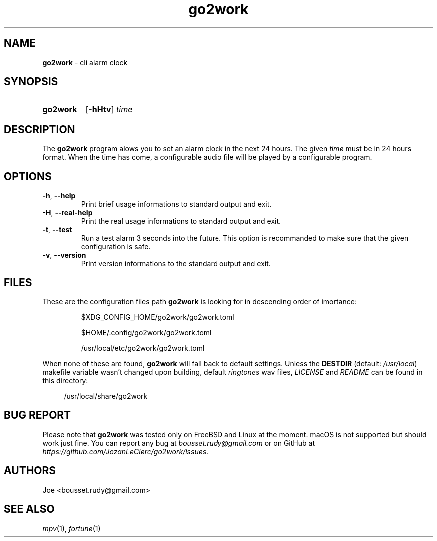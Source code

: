 .\" ========================
.\" =====    ===============
.\" ======  ================
.\" ======  ================
.\" ======  ====   ====   ==
.\" ======  ===     ==  =  =
.\" ======  ===  =  ==     =
.\" =  ===  ===  =  ==  ====
.\" =  ===  ===  =  ==  =  =
.\" ==     =====   ====   ==
.\" ========================
.\"
.\" SPDX-License-Identifier: BSD-3-Clause
.\"
.\" Copyright (c) 2022 Joe
.\" All rights reserved.
.\"
.\" Redistribution and use in source and binary forms, with or without
.\" modification, are permitted provided that the following conditions are met:
.\" 1. Redistributions of source code must retain the above copyright
.\"    notice, this list of conditions and the following disclaimer.
.\" 2. Redistributions in binary form must reproduce the above copyright
.\"    notice, this list of conditions and the following disclaimer in the
.\"    documentation and/or other materials provided with the distribution.
.\" 3. Neither the name of the organization nor the
.\"    names of its contributors may be used to endorse or promote products
.\"    derived from this software without specific prior written permission.
.\"
.\" THIS SOFTWARE IS PROVIDED BY JOE ''AS IS'' AND ANY
.\" EXPRESS OR IMPLIED WARRANTIES, INCLUDING, BUT NOT LIMITED TO, THE IMPLIED
.\" WARRANTIES OF MERCHANTABILITY AND FITNESS FOR A PARTICULAR PURPOSE ARE
.\" DISCLAIMED. IN NO EVENT SHALL JOE BE LIABLE FOR ANY
.\" DIRECT, INDIRECT, INCIDENTAL, SPECIAL, EXEMPLARY, OR CONSEQUENTIAL DAMAGES
.\" (INCLUDING, BUT NOT LIMITED TO, PROCUREMENT OF SUBSTITUTE GOODS OR SERVICES;
.\" LOSS OF USE, DATA, OR PROFITS; OR BUSINESS INTERRUPTION) HOWEVER CAUSED AND
.\" ON ANY THEORY OF LIABILITY, WHETHER IN CONTRACT, STRICT LIABILITY, OR TORT
.\" (INCLUDING NEGLIGENCE OR OTHERWISE) ARISING IN ANY WAY OUT OF THE USE OF
.\" THIS SOFTWARE, EVEN IF ADVISED OF THE POSSIBILITY OF SUCH DAMAGE.
.\"
.\" go2work: man/go2work.1
.\" Tue Apr  5 10:58:51 CEST 2022
.\" Joe
.\"
.\" Manpage for go2work
.\" Contact bousset.rudy@gmail.com to correct errors and typos
.\"
.de Text
.nop \)\\$*
..
.
.
.TH go2work 1 "04 April 2022" "go2work 1.0.0"
.
.
.SH NAME
.B go2work
\- cli alarm clock
.
.
.SH SYNOPSIS
.SY go2work
.RB [ \-hHtv ]
.I time
.YS
.
.
.SH DESCRIPTION
.PP
The
.B go2work
program alows you to set an alarm clock in the next
24 hours. The given
.I time
must be in 24 hours format. When the time has come, a configurable audio file
will be played by a configurable program.
.SH OPTIONS
.TP
\fB\-h\fR, \fB\-\-help\fR
Print brief usage informations to standard output and exit.
.TP
\fB\-H\fR, \fB\-\-real\-help\fR
Print the real usage informations to standard output and exit.
.TP
\fB\-t\fR, \fB\-\-test\fR
Run a test alarm 3 seconds into the future. This option is recommanded to
make sure that the given configuration is safe.
.TP
\fB\-v\fR, \fB\-\-version\fR
Print version informations to the standard output and exit.
.SH FILES
These are the configuration files path
.B go2work
is looking for in descending order of imortance:
.PP
.RS
$XDG_CONFIG_HOME/go2work/go2work.toml
.RE
.PP
.RS
$HOME/.config/go2work/go2work.toml
.RE
.PP
.RS
/usr/local/etc/go2work/go2work.toml
.RE
.PP
When none of these are found,
.B go2work
will fall back to default settings. Unless the
.B DESTDIR
(default:
.IR /usr/local )
makefile variable wasn't changed upon building, default
.I ringtones
wav files,
.I LICENSE
and
.I README
can be found in this directory:
.PP
.RS 4
/usr/local/share/go2work
.RE
.SH BUG REPORT
Please note that
.B go2work
was tested only on FreeBSD and Linux at the moment. macOS is not supported
but should work just fine. You can report any bug at
.I bousset.rudy@gmail.com
or on GitHub at
.IR https://github.com/JozanLeClerc/go2work/issues .
.
.SH AUTHORS
Joe <bousset.rudy@gmail.com>
.SH SEE ALSO
.IR mpv (1),
.IR fortune (1)
.\" vim: set filetype=groff:
